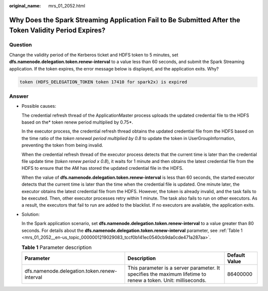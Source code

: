 :original_name: mrs_01_2052.html

.. _mrs_01_2052:

Why Does the Spark Streaming Application Fail to Be Submitted After the Token Validity Period Expires?
======================================================================================================

Question
--------

Change the validity period of the Kerberos ticket and HDFS token to 5 minutes, set **dfs.namenode.delegation.token.renew-interval** to a value less than 60 seconds, and submit the Spark Streaming application. If the token expires, the error message below is displayed, and the application exits. Why?

.. code-block::

   token (HDFS_DELEGATION_TOKEN token 17410 for spark2x) is expired

Answer
------

-  Possible causes:

   The credential refresh thread of the ApplicationMaster process uploads the updated credential file to the HDFS based on the\ * token renew period multiplied by 0.75*.

   In the executor process, the credential refresh thread obtains the updated credential file from the HDFS based on the time ratio of the *token renewal period multiplied by 0.8* to update the token in UserGroupInformation, preventing the token from being invalid.

   When the credential refresh thread of the executor process detects that the current time is later than the credential file update time (*token renew period x 0.8*), it waits for 1 minute and then obtains the latest credential file from the HDFS to ensure that the AM has stored the updated credential file in the HDFS.

   When the value of **dfs.namenode.delegation.token.renew-interval** is less than 60 seconds, the started executor detects that the current time is later than the time when the credential file is updated. One minute later, the executor obtains the latest credential file from the HDFS. However, the token is already invalid, and the task fails to be executed. Then, other executor processes retry within 1 minute. The task also fails to run on other executors. As a result, the executors that fail to run are added to the blacklist. If no executors are available, the application exits.

-  Solution:

   In the Spark application scenario, set **dfs.namenode.delegation.token.renew-interval** to a value greater than 80 seconds. For details about the **dfs.namenode.delegation.token.renew-interval** parameter, see :ref:`Table 1 <mrs_01_2052__en-us_topic_0000001219029083_tccf0b141ec0540cb9da0cde471a287aa>`.

   .. _mrs_01_2052__en-us_topic_0000001219029083_tccf0b141ec0540cb9da0cde471a287aa:

   .. table:: **Table 1** Parameter description

      +----------------------------------------------+---------------------------------------------------------------------------------------------------------------+---------------+
      | Parameter                                    | Description                                                                                                   | Default Value |
      +==============================================+===============================================================================================================+===============+
      | dfs.namenode.delegation.token.renew-interval | This parameter is a server parameter. It specifies the maximum lifetime to renew a token. Unit: milliseconds. | 86400000      |
      +----------------------------------------------+---------------------------------------------------------------------------------------------------------------+---------------+
